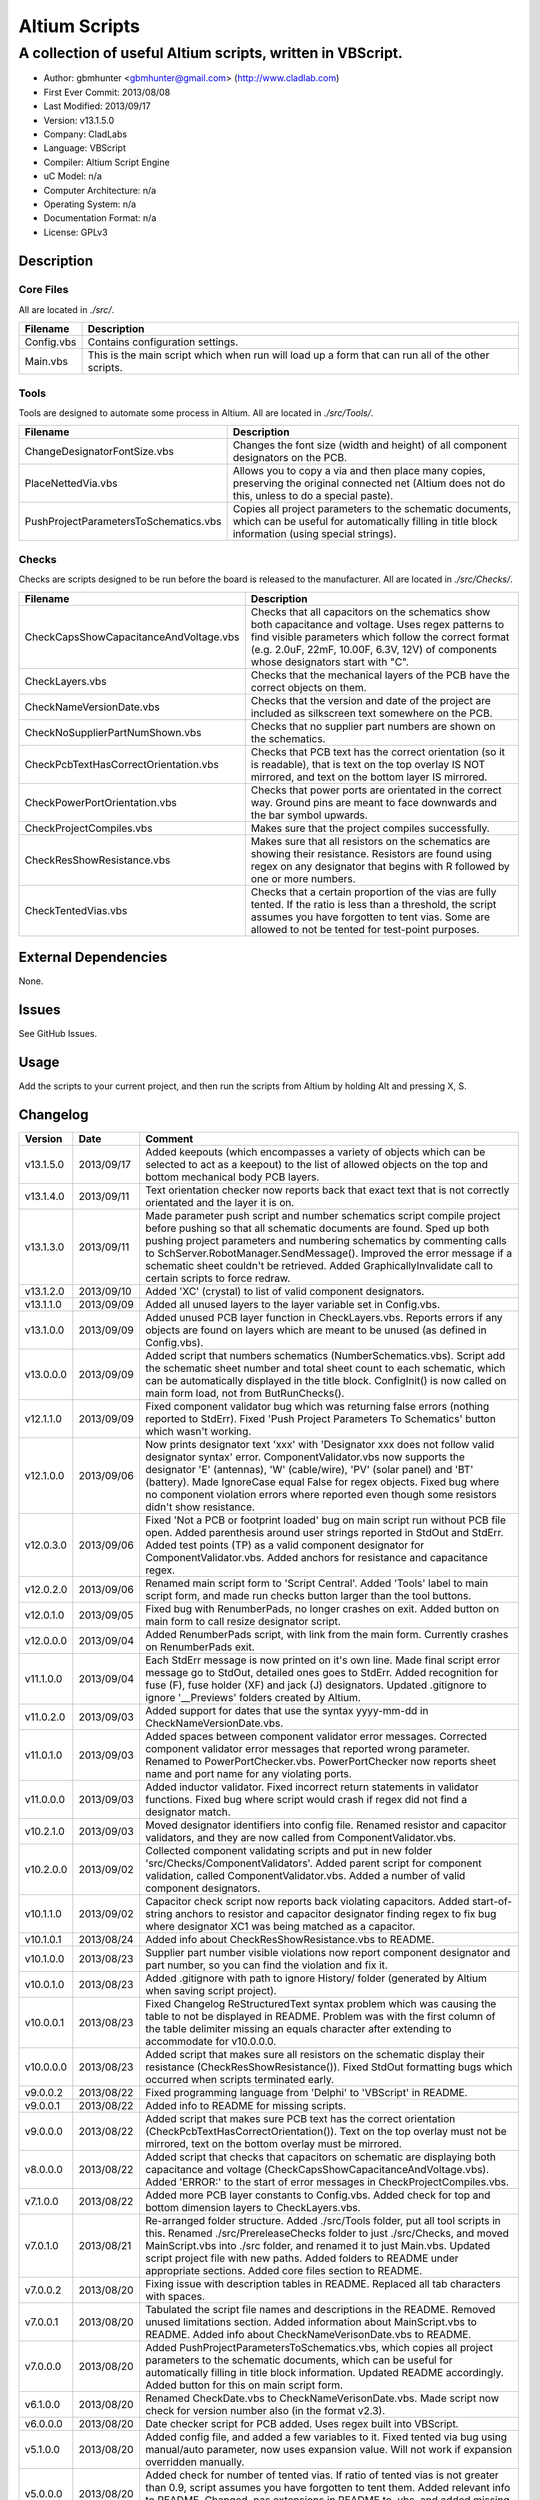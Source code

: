 ========================
Altium Scripts
========================

-----------------------------------------------------------
A collection of useful Altium scripts, written in VBScript.
-----------------------------------------------------------

- Author: gbmhunter <gbmhunter@gmail.com> (http://www.cladlab.com)
- First Ever Commit: 2013/08/08
- Last Modified: 2013/09/17
- Version: v13.1.5.0
- Company: CladLabs
- Language: VBScript
- Compiler: Altium Script Engine
- uC Model: n/a
- Computer Architecture: n/a
- Operating System: n/a
- Documentation Format: n/a
- License: GPLv3

Description
===========

Core Files
----------

All are located in *./src/*.

========================================    ==================================================================
Filename                                    Description
========================================    ==================================================================
Config.vbs                                  Contains configuration settings.
Main.vbs                                    This is the main script which when run will load up a form that can run all of the other scripts.
========================================    ==================================================================

Tools
-----

Tools are designed to automate some process in Altium. All are located in *./src/Tools/*.

========================================    ==================================================================
Filename                                    Description
========================================    ==================================================================
ChangeDesignatorFontSize.vbs                Changes the font size (width and height) of all component designators on the PCB.
PlaceNettedVia.vbs                          Allows you to copy a via and then place many copies, preserving the original connected net (Altium does not do this, unless to do a special paste).
PushProjectParametersToSchematics.vbs       Copies all project parameters to the schematic documents, which can be useful for automatically filling in title block information (using special strings).
========================================    ==================================================================

Checks
------------------

Checks are scripts designed to be run before the board is released to the manufacturer. All are located in *./src/Checks/*. 

========================================    ==================================================================
Filename                                    Description
========================================    ==================================================================
CheckCapsShowCapacitanceAndVoltage.vbs		Checks that all capacitors on the schematics show both capacitance and voltage. Uses regex patterns to find visible parameters which follow the correct format (e.g. 2.0uF, 22mF, 10.00F, 6.3V, 12V) of components whose designators start with "C".
CheckLayers.vbs                             Checks that the mechanical layers of the PCB have the correct objects on them.
CheckNameVersionDate.vbs                    Checks that the version and date of the project are included as silkscreen text somewhere on the PCB.
CheckNoSupplierPartNumShown.vbs             Checks that no supplier part numbers are shown on the schematics.
CheckPcbTextHasCorrectOrientation.vbs       Checks that PCB text has the correct orientation (so it is readable), that is text on the top overlay IS NOT mirrored, and text on the bottom layer IS mirrored.
CheckPowerPortOrientation.vbs               Checks that power ports are orientated in the correct way. Ground pins are meant to face downwards and the bar symbol upwards.
CheckProjectCompiles.vbs                    Makes sure that the project compiles successfully.
CheckResShowResistance.vbs					Makes sure that all resistors on the schematics are showing their resistance. Resistors are found using regex on any designator that begins with R followed by one or more numbers.
CheckTentedVias.vbs                         Checks that a certain proportion of the vias are fully tented. If the ratio is less than a threshold, the script assumes you have forgotten to tent vias. Some are allowed to not be tented for test-point purposes.
========================================    ==================================================================

External Dependencies
=====================

None.

Issues
======

See GitHub Issues.

Usage
=====

Add the scripts to your current project, and then run the scripts from Altium by holding Alt and pressing X, S.
	
Changelog
=========

========= ========== ===================================================================================================
Version   Date       Comment
========= ========== ===================================================================================================
v13.1.5.0 2013/09/17 Added keepouts (which encompasses a variety of objects which can be selected to act as a keepout) to the list of allowed objects on the top and bottom mechanical body PCB layers.
v13.1.4.0 2013/09/11 Text orientation checker now reports back that exact text that is not correctly orientated and the layer it is on.
v13.1.3.0 2013/09/11 Made parameter push script and number schematics script compile project before pushing so that all schematic documents are found. Sped up both pushing project parameters and numbering schematics by commenting calls to SchServer.RobotManager.SendMessage(). Improved the error message if a schematic sheet couldn't be retrieved. Added GraphicallyInvalidate call to certain scripts to force redraw.
v13.1.2.0 2013/09/10 Added 'XC' (crystal) to list of valid component designators.
v13.1.1.0 2013/09/09 Added all unused layers to the layer variable set in Config.vbs.
v13.1.0.0 2013/09/09 Added unused PCB layer function in CheckLayers.vbs. Reports errors if any objects are found on layers which are meant to be unused (as defined in Config.vbs).
v13.0.0.0 2013/09/09 Added script that numbers schematics (NumberSchematics.vbs). Script add the schematic sheet number and total sheet count to each schematic, which can be automatically displayed in the title block. ConfigInit() is now called on main form load, not from ButRunChecks().
v12.1.1.0 2013/09/09 Fixed component validator bug which was returning false errors (nothing reported to StdErr). Fixed 'Push Project Parameters To Schematics' button which wasn't working.
v12.1.0.0 2013/09/06 Now prints designator text 'xxx' with 'Designator xxx does not follow valid designator syntax' error. ComponentValidator.vbs now supports the designator 'E' (antennas), 'W' (cable/wire), 'PV' (solar panel) and 'BT' (battery). Made IgnoreCase equal False for regex objects. Fixed bug where no component violation errors where reported even though some resistors didn't show resistance.
v12.0.3.0 2013/09/06 Fixed 'Not a PCB or footprint loaded' bug on main script run without PCB file open. Added parenthesis around user strings reported in StdOut and StdErr. Added test points (TP) as a valid component designator for ComponentValidator.vbs. Added anchors for resistance and capacitance regex.
v12.0.2.0 2013/09/06 Renamed main script form to 'Script Central'. Added 'Tools' label to main script form, and made run checks button larger than the tool buttons.
v12.0.1.0 2013/09/05 Fixed bug with RenumberPads, no longer crashes on exit. Added button on main form to call resize designator script.
v12.0.0.0 2013/09/04 Added RenumberPads script, with link from the main form. Currently crashes on RenumberPads exit.
v11.1.0.0 2013/09/04 Each StdErr message is now printed on it's own line. Made final script error message go to StdOut, detailed ones goes to StdErr. Added recognition for fuse (F), fuse holder (XF) and jack (J) designators. Updated .gitignore to ignore '__Previews' folders created by Altium.
v11.0.2.0 2013/09/03 Added support for dates that use the syntax yyyy-mm-dd in CheckNameVersionDate.vbs.
v11.0.1.0 2013/09/03 Added spaces between component validator error messages. Corrected component validator error messages that reported wrong parameter. Renamed to PowerPortChecker.vbs. PowerPortChecker now reports sheet name and port name for any violating ports.
v11.0.0.0 2013/09/03 Added inductor validator. Fixed incorrect return statements in validator functions. Fixed bug where script would crash if regex did not find a designator match.
v10.2.1.0 2013/09/03 Moved designator identifiers into config file. Renamed resistor and capacitor validators, and they are now called from ComponentValidator.vbs.
v10.2.0.0 2013/09/02 Collected component validating scripts and put in new folder 'src/Checks/ComponentValidators'. Added parent script for component validation, called ComponentValidator.vbs. Added a number of valid component designators.
v10.1.1.0 2013/09/02 Capacitor check script now reports back violating capacitors. Added start-of-string anchors to resistor and capacitor designator finding regex to fix bug where designator XC1 was being matched as a capacitor.
v10.1.0.1 2013/08/24 Added info about CheckResShowResistance.vbs to README.
v10.1.0.0 2013/08/23 Supplier part number visible violations now report component designator and part number, so you can find the violation and fix it.
v10.0.1.0 2013/08/23 Added .gitignore with path to ignore History/ folder (generated by Altium when saving script project).
v10.0.0.1 2013/08/23 Fixed Changelog ReStructuredText syntax problem which was causing the table to not be displayed in README. Problem was with the first column of the table delimiter missing an equals character after extending to accommodate for v10.0.0.0.
v10.0.0.0 2013/08/23 Added script that makes sure all resistors on the schematic display their resistance (CheckResShowResistance()). Fixed StdOut formatting bugs which occurred when scripts terminated early.
v9.0.0.2  2013/08/22 Fixed programming language from 'Delphi' to 'VBScript' in README.
v9.0.0.1  2013/08/22 Added info to README for missing scripts.
v9.0.0.0  2013/08/22 Added script that makes sure PCB text has the correct orientation (CheckPcbTextHasCorrectOrientation()). Text on the top overlay must not be mirrored, text on the bottom overlay must be mirrored.
v8.0.0.0  2013/08/22 Added script that checks that capacitors on schematic are displaying both capacitance and voltage (CheckCapsShowCapacitanceAndVoltage.vbs). Added 'ERROR:' to the start of error messages in CheckProjectCompiles.vbs.
v7.1.0.0  2013/08/22 Added more PCB layer constants to Config.vbs. Added check for top and bottom dimension layers to CheckLayers.vbs.
v7.0.1.0  2013/08/21 Re-arranged folder structure. Added ./src/Tools folder, put all tool scripts in this. Renamed ./src/PrereleaseChecks folder to just ./src/Checks, and moved MainScript.vbs into ./src folder, and renamed it to just Main.vbs. Updated script project file with new paths. Added folders to README under appropriate sections. Added core files section to README.
v7.0.0.2  2013/08/20 Fixing issue with description tables in README. Replaced all tab characters with spaces.
v7.0.0.1  2013/08/20 Tabulated the script file names and descriptions in the README. Removed unused limitations section. Added information about MainScript.vbs to README. Added info about CheckNameVerisonDate.vbs to README.
v7.0.0.0  2013/08/20 Added PushProjectParametersToSchematics.vbs, which copies all project parameters to the schematic documents, which can be useful for automatically filling in title block information. Updated README accordingly. Added button for this on main script form.
v6.1.0.0  2013/08/20 Renamed CheckDate.vbs to CheckNameVerisonDate.vbs. Made script now check for version number also (in the format v2.3).
v6.0.0.0  2013/08/20 Date checker script for PCB added. Uses regex built into VBScript.
v5.1.0.0  2013/08/20 Added config file, and added a few variables to it. Fixed tented via bug using manual/auto parameter, now uses expansion value. Will not work if expansion overridden manually.
v5.0.0.0  2013/08/20 Added check for number of tented vias. If ratio of tented vias is not greater than 0.9, script assumes you have forgotten to tent them. Added relevant info to README. Changed .pas extensions in README to .vbs, and added missing ones.
v4.0.0.0  2013/08/19 Added check for project compilation (before any other checks are done). Added StdOut() and StdErr() functions for scripts to use, stopped them from directly writing to the memo object. Updated GUI with errors text output.
v3.1.3.0  2013/08/19 Converted ChangeDesignatorFontSize, PlaceNettedVia from Delphi to VB script (now .vbs).
v3.1.2.0  2013/08/19 Converted CheckNoSupplierPartNumShown from Delphi to VB script (now .vbs). Deleted old MainForm.pas.
v3.1.1.0  2013/08/19 Converted CheckPowerPortOrientation from Delphi to VB script (now .vbs).
v3.1.0.0  2013/08/16 Converted layer script to Visual Basic script. Plan is to convert all scripts eventually.
v3.0.0.0  2013/08/16 Added layer check script, which checks that PCB layers have the correct objects on them.
v2.0.0.0  2013/08/15 Added pre-release checks folder, with port symbols and supplier part number checks. Added main form to run these from. Added relevant sections to the README. Added script project to root directory.
v1.1.0.0  2013/08/14 Added PlaceNettedVia.pas. Changed name to AltiumScripts (repo will now hold all scripts). Added basic usage and updated 'External Dependencies' in README. Moves scripts into the src/ directory.
v1.0.0.0  2013/08/08 Initial commit. Script written and tested (it works). 
========= ========== ===================================================================================================
